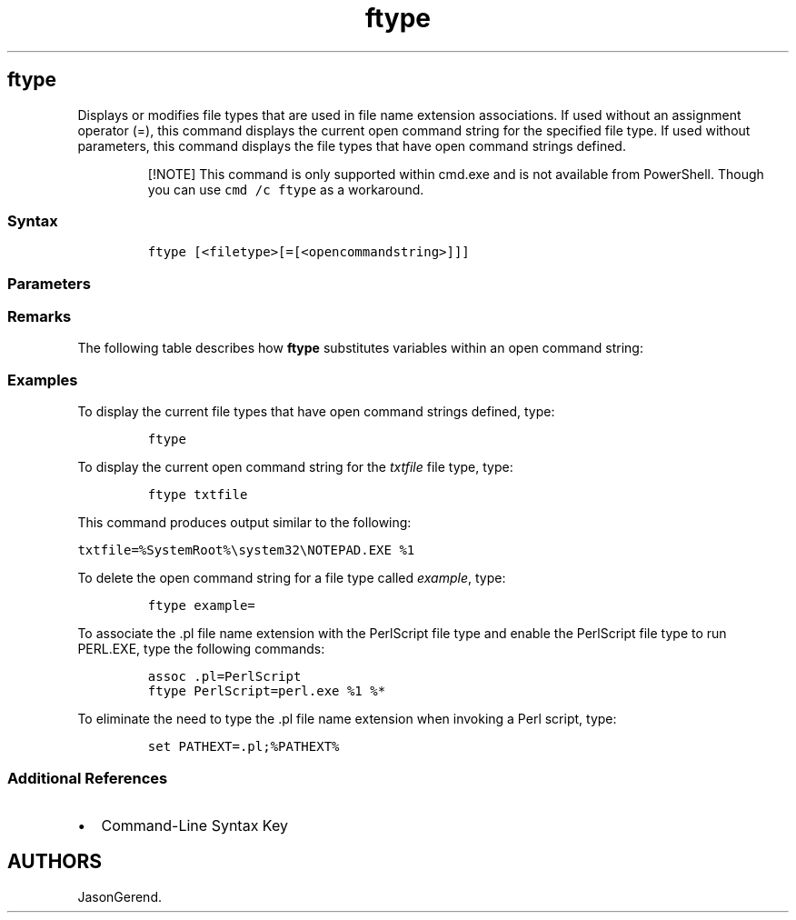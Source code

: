 '\" t
.\" Automatically generated by Pandoc 2.17.0.1
.\"
.TH "ftype" 1 "" "" "" ""
.hy
.SH ftype
.PP
Displays or modifies file types that are used in file name extension
associations.
If used without an assignment operator (=), this command displays the
current open command string for the specified file type.
If used without parameters, this command displays the file types that
have open command strings defined.
.RS
.PP
[!NOTE] This command is only supported within cmd.exe and is not
available from PowerShell.
Though you can use \f[C]cmd /c ftype\f[R] as a workaround.
.RE
.SS Syntax
.IP
.nf
\f[C]
ftype [<filetype>[=[<opencommandstring>]]]
\f[R]
.fi
.SS Parameters
.PP
.TS
tab(@);
lw(31.5n) lw(38.5n).
T{
Parameter
T}@T{
Description
T}
_
T{
\f[C]<filetype>\f[R]
T}@T{
Specifies the file type to display or change.
T}
T{
\f[C]<opencommandstring>\f[R]
T}@T{
Specifies the open command string to use when opening files of the
specified file type.
T}
T{
/?
T}@T{
Displays help at the command prompt.
T}
.TE
.SS Remarks
.PP
The following table describes how \f[B]ftype\f[R] substitutes variables
within an open command string:
.PP
.TS
tab(@);
lw(22.4n) lw(47.6n).
T{
Variable
T}@T{
Replacement value
T}
_
T{
\f[C]%0\f[R] or \f[C]%1\f[R]
T}@T{
Gets substituted with the file name being launched through the
association.
T}
T{
\f[C]%*\f[R]
T}@T{
Gets all of the parameters.
T}
T{
\f[C]%2\f[R], \f[C]%3\f[R], \&...
T}@T{
Gets the first parameter (\f[C]%2\f[R]), the second parameter
(\f[C]%3\f[R]), and so on.
T}
T{
\f[C]%\[ti]<n>\f[R]
T}@T{
Gets all of the remaining parameters starting with the \f[I]n\f[R]th
parameter, where \f[I]n\f[R] can be any number from 2 to 9.
T}
.TE
.SS Examples
.PP
To display the current file types that have open command strings
defined, type:
.IP
.nf
\f[C]
ftype
\f[R]
.fi
.PP
To display the current open command string for the \f[I]txtfile\f[R]
file type, type:
.IP
.nf
\f[C]
ftype txtfile
\f[R]
.fi
.PP
This command produces output similar to the following:
.PP
\f[C]txtfile=%SystemRoot%\[rs]system32\[rs]NOTEPAD.EXE %1\f[R]
.PP
To delete the open command string for a file type called
\f[I]example\f[R], type:
.IP
.nf
\f[C]
ftype example=
\f[R]
.fi
.PP
To associate the .pl file name extension with the PerlScript file type
and enable the PerlScript file type to run PERL.EXE, type the following
commands:
.IP
.nf
\f[C]
assoc .pl=PerlScript
ftype PerlScript=perl.exe %1 %*
\f[R]
.fi
.PP
To eliminate the need to type the .pl file name extension when invoking
a Perl script, type:
.IP
.nf
\f[C]
set PATHEXT=.pl;%PATHEXT%
\f[R]
.fi
.SS Additional References
.IP \[bu] 2
Command-Line Syntax Key
.SH AUTHORS
JasonGerend.
